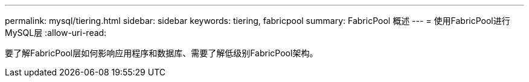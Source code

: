 ---
permalink: mysql/tiering.html 
sidebar: sidebar 
keywords: tiering, fabricpool 
summary: FabricPool 概述 
---
= 使用FabricPool进行MySQL层
:allow-uri-read: 


[role="lead"]
要了解FabricPool层如何影响应用程序和数据库、需要了解低级别FabricPool架构。
